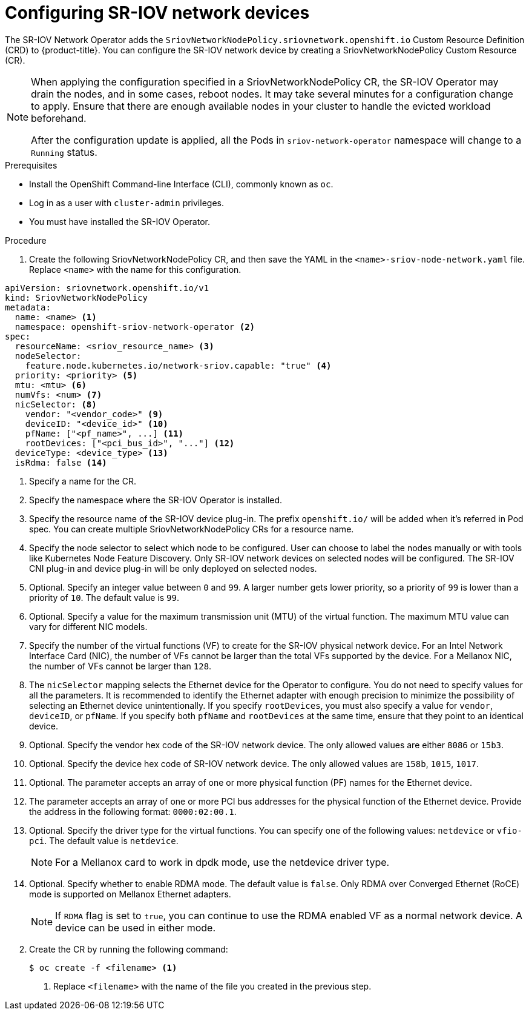 // Module included in the following assemblies:
//
// * networking/multiple_networks/configuring-sr-iov.adoc

[id="configuring-sr-iov-devices_{context}"]
= Configuring SR-IOV network devices

The SR-IOV Network Operator adds the `SriovNetworkNodePolicy.sriovnetwork.openshift.io` Custom Resource Definition (CRD) to {product-title}.
You can configure the SR-IOV network device by creating a SriovNetworkNodePolicy Custom Resource (CR).

[NOTE]
=====
When applying the configuration specified in a SriovNetworkNodePolicy CR, the SR-IOV Operator may drain the nodes, and in some cases, reboot nodes.
It may take several minutes for a configuration change to apply.
Ensure that there are enough available nodes in your cluster to handle the evicted workload beforehand.

After the configuration update is applied, all the Pods in `sriov-network-operator` namespace will change to a `Running` status.
=====

.Prerequisites

* Install the OpenShift Command-line Interface (CLI), commonly known as `oc`.
* Log in as a user with `cluster-admin` privileges.
* You must have installed the SR-IOV Operator.

.Procedure

. Create the following SriovNetworkNodePolicy CR, and then save the YAML in the `<name>-sriov-node-network.yaml` file. Replace `<name>` with the name for this configuration.

//To get the notes nexted in the annotations following this code block
//I've removed the item from the procedure and started the next step of
//the procedure mid-list.
[source,yaml]
----
apiVersion: sriovnetwork.openshift.io/v1
kind: SriovNetworkNodePolicy
metadata:
  name: <name> <1>
  namespace: openshift-sriov-network-operator <2>
spec:
  resourceName: <sriov_resource_name> <3>
  nodeSelector:
    feature.node.kubernetes.io/network-sriov.capable: "true" <4>
  priority: <priority> <5>
  mtu: <mtu> <6>
  numVfs: <num> <7>
  nicSelector: <8>
    vendor: "<vendor_code>" <9>
    deviceID: "<device_id>" <10>
    pfName: ["<pf_name>", ...] <11>
    rootDevices: ["<pci_bus_id>", "..."] <12>
  deviceType: <device_type> <13>
  isRdma: false <14>
----
<1> Specify a name for the CR.
<2> Specify the namespace where the SR-IOV Operator is installed.
<3> Specify the resource name of the SR-IOV device plug-in. The prefix `openshift.io/` will be added when it's referred in Pod spec. You can create multiple SriovNetworkNodePolicy CRs for a resource name.
<4> Specify the node selector to select which node to be configured. User can choose to label the nodes manually or with tools like Kubernetes Node Feature Discovery.
Only SR-IOV network devices on selected nodes will be configured. The SR-IOV
CNI plug-in and device plug-in will be only deployed on selected nodes.
<5> Optional. Specify an integer value between `0` and `99`. A larger number gets lower priority, so a priority of `99` is lower than a priority of `10`. The default value is `99`.
<6> Optional. Specify a value for the maximum transmission unit (MTU) of the virtual function. The maximum MTU value can vary for different NIC models.
<7> Specify the number of the virtual functions (VF) to create for the SR-IOV physical network device. For an Intel Network Interface Card (NIC), the number of VFs cannot be larger than the total VFs supported by the device. For a Mellanox NIC, the number of VFs cannot be larger than `128`.
<8> The `nicSelector` mapping selects the Ethernet device for the Operator to configure. You do not need to specify values for all the parameters. It is recommended to identify the Ethernet adapter with enough precision to minimize the possibility of selecting an Ethernet device unintentionally.
If you specify `rootDevices`, you must also specify a value for `vendor`, `deviceID`, or `pfName`.
If you specify both `pfName` and `rootDevices` at the same time, ensure that they point to an identical device.
<9> Optional. Specify the vendor hex code of the SR-IOV network device. The only allowed values are either `8086` or `15b3`.
<10> Optional. Specify the device hex code of SR-IOV network device. The only allowed values are `158b`, `1015`, `1017`.
<11> Optional. The parameter accepts an array of one or more physical function (PF) names for the Ethernet device.
<12> The parameter accepts an array of one or more PCI bus addresses for the physical function of the Ethernet device. Provide the address in the following format: `0000:02:00.1`.
<13> Optional. Specify the driver type for the virtual functions. You can specify one of the following values: `netdevice` or `vfio-pci`. The default value is `netdevice`.
+
[NOTE]
====
For a Mellanox card to work in dpdk mode, use the netdevice driver type.
====
<14> Optional. Specify whether to enable RDMA mode. The default value is `false`. Only RDMA over Converged Ethernet (RoCE) mode is supported on Mellanox Ethernet adapters.
+
[NOTE]
====
If `RDMA` flag is set to `true`, you can continue to use the RDMA enabled VF as a normal network device.
A device can be used in either mode.
====

[start=2]
. Create the CR by running the following command:
+
----
$ oc create -f <filename> <1>
----
<1>  Replace `<filename>` with the name of the file you created in the previous step.
